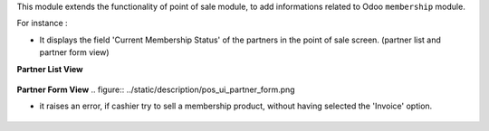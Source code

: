 This module extends the functionality of point of sale module, to
add informations related to Odoo ``membership`` module.

For instance :

- It displays the field 'Current Membership Status' of the partners in the
  point of sale screen. (partner list and partner form view)

**Partner List View**

.. figure:: ../static/description/pos_ui_partner_tree.png

**Partner Form View**
.. figure:: ../static/description/pos_ui_partner_form.png

- it raises an error, if cashier try to sell a membership product,
  without having selected the 'Invoice' option.

.. figure:: ../static/description/pos_warning_sell_membership_product.png
